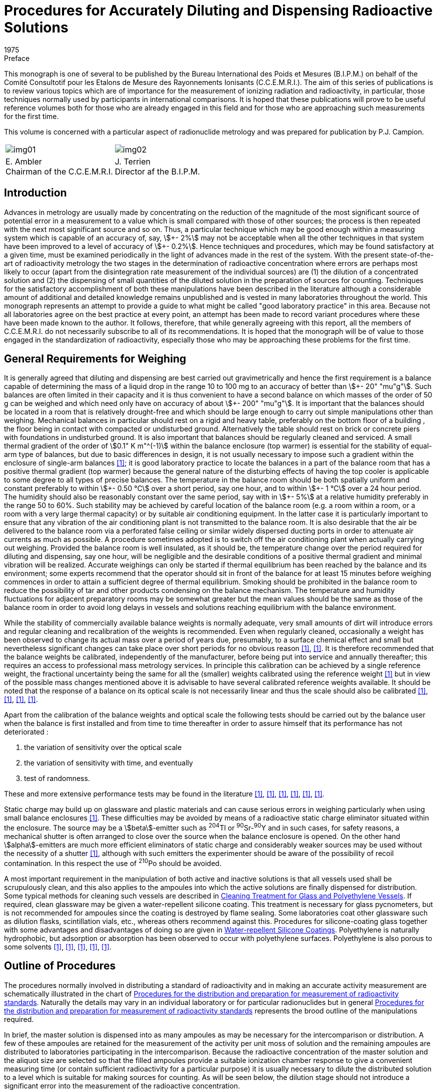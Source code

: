 = Procedures for Accurately Diluting and Dispensing Radioactive Solutions
:edition: 1
:copyright-year: 1975
:revdate: 1975
:language: en
:docnumber: BIPM-1
:title-en: Procedures for Accurately Diluting and Dispensing Radioactive Solutions
:title-fr:
:doctype: monographie
:fullname:
:committee-en: Consultative Committee for Ionizing Radiation
:committee-fr: Comité Consultatif des Rayonnements Ionisants
:committee-acronym: CCRI
:docstage: in-force
:docsubstage: 60
:imagesdir: images
:mn-document-class: bipm
:mn-output-extensions: xml,html,pdf,rxl
:local-cache-only:
:data-uri-image:

.Preface

This monograph is one of several to be published by the Bureau International
des Poids et Mesures (B.I.P.M.) on behalf of the Comité Consultotif pour
les Etalons de Mesure des Rayonnements Ionisants (C.C.E.M.R.I.). The
aim of this series of publications is to review various topics which are of
importance for the measurement of ionizing radiation and radioactivity,
in particular, those techniques normally used by participants in international
comparisons. It is hoped that these publications will prove to be useful
reference volumes both for those who are already engaged in this field and
for those who are approaching such measurements for the first time.

This volume is concerned with a particular aspect of radionuclide metrology
and was prepared for publication by P.J. Campion.

[%unnumbered]
|===
a| [%unnumbered]
image::img01.png[] a| [%unnumbered]
image::img02.png[]
<a| E.&nbsp;Ambler +
Chairman of the C.C.E.M.R.I.  <a| J.&nbsp;Terrien +
Director af the B.I.P.M.
|===

== Introduction

Advances in metrology are usually made by concentrating on the reduction
of the magnitude of the most significant source of potential error in a
measurement to a value which is small compared with those of other sources;
the process is then repeated with the next most significant source and so on.
Thus, a particular technique which may be good enough within a measuring
system which is capable of an accuracy of, say, stem:[\+- 2%] may not be acceptable
when all the other techniques in that system have been improved to a level
of accuracy of stem:[+- 0.2%]. Hence techniques and procedures, which may be
found satisfactory at a given time, must be examined periodically in the
light of advances made in the rest of the system. With the present state-of-the-art of radioactivity metrology the two stages in the determination
of radioactive concentration where errors are perhaps most likely to occur
(apart from the disintegration rate measurement of the individual sources)
are (1) the dilution of a concentrated solution and (2) the dispensing of
small quantities of the diluted solution in the preparation of sources for
counting. Techniques for the satisfactory accomplishment of both these
manipulations have been described in the literature although a considerable
amount of additional and detailed knowledge remains unpublished and is
vested in many laboratories throughout the world. This monograph represents
an attempt to provide a guide to what might be called "good laboratory
practice" in this area. Because not all laboratories agree on the best practice
at every point, an attempt has been made to record variant procedures where
these have been made known to the author. It follows, therefore, that while
generally agreeing with this report, all the members of C.C.E.M.R.I. do not
necessarily subscribe to all of its recommendations. It is hoped that the
monograph will be of value to those engaged in the standardization of
radioactivity, especially those who may be approaching these problems for
the first time.

== General Requirements for Weighing

It is generally agreed that diluting and dispensing are best carried out
gravimetrically and hence the first requirement is a balance capable of
determining the mass of a liquid drop in the range 10 to 100 mg to an
accuracy of better than stem:[\+- 20" "mu"g"]. Such balances are often limited in their
capacity and it is thus convenient to have a second balance on which masses
of the order of 50 g can be weighed and which need only have on accuracy
of about stem:[+- 200" "mu"g"]. It is important that the balances should be located in
a room that is relatively drought-free and which should be large enough
to carry out simple manipulations other than weighing. Mechanical
balances in particular should rest on a rigid and heavy table, preferably
on the bottom floor of a building , the floor being in contact with
compacted or undisturbed ground. Alternatively the table should rest on
brick or concrete piers with foundations in undisturbed ground. It is also
important that balances should be regularly cleaned and serviced. A small
thermal gradient of the order of stem:[0.1" K m"^(-1)] within the balance enclosure
(top warmer) is essential for the stability of equal-arm type of balances,
but due to basic differences in design, it is not usually necessary to impose
such a gradient within the enclosure of single-arm balances <<macurdy>>; it is good
laboratory practice to locate the balances in a part of the balance room
that has a positive thermal gradient (top warmer) because the general nature
of the disturbing effects of having the top cooler is applicable to some
degree to all types of precise balances. The temperature in the balance
room should be both spatially uniform and constant preferably to within stem:[\+- 0.50 °C]
over a short period, say one hour, and to within stem:[+- 1 °C] over a 24 hour period.
The humidity should also be reasonably constant over the same
period, say with in stem:[+- 5%] at a relative humidity preferably in the range 50
to 60%. Such stability may be achieved by careful location of the balance
room (e.g. a room within a room, or a room with a very large thermal
capacity) or by suitable air conditioning equipment. In the latter case it is
particularly important to ensure that any vibration of the air conditioning
plant is not transmitted to the balance room. It is also desirable that the air
be delivered to the balance room via a perforated false ceiling or similar
widely dispersed ducting ports in order to attenuate air currents as much as
possible. A procedure sometimes adopted is to switch off the air conditioning
plant when actually carrying out weighing. Provided the balance room is
well insulated, as it should be, the temperature change over the period
required for diluting and dispensing, say one hour, will be negligible and
the desirable conditions of a positive thermal gradient and minimal vibration
will be realized. Accurate weighings can only be started if thermal equilibrium
has been reached by the balance and its environment; some experts recommend
that the operator should sit in front of the balance for at least 15 minutes
before weighing commences in order to attain a sufficient degree of thermal
equilibrium. Smoking should be prohibited in the balance room to reduce
the possibility of tar and other products condensing on the balance mechanism.
The temperature and humidity fluctuations for adjacent preparatory rooms
may be somewhat greater but the mean values should be the same as those
of the balance room in order to avoid long delays in vessels and solutions
reaching equilibrium with the balance environment.

While the stability of commercially available balance weights is normally
adequate, very small amounts of dirt will introduce errors and regular
cleaning and recalibration of the weights is recommended. Even when
regularly cleaned, occasionally a weight has been observed to change
its actual mass over a period of years due, presumably, to a surface chemical
effect and small but nevertheless significant changes can take place over
short periods for no obvious reason <<eijk1972>>, <<moret>>. It is therefore recommended that
the balance weights be calibrated, independently of the manufacturer,
before being put into service and annually thereafter; this requires an
access to professional mass metrology services. In principle this calibration
can be achieved by a single reference weight, the fractional uncertainty
being the same for all the (smaller) weights calibrated using the reference
weight <<merritt1973>> but in view of the possible mass changes mentioned above it is
advisable to have several calibrated reference weights available. It should
be noted that the response of a balance on its optical scale is not necessarily
linear and thus the scale should also be calibrated <<moret>>, <<merritt1973>>, <<brulmans>>, <<gallic1973>>.

Apart from the calibration of the balance weights and optical scale the
following tests should be carried out by the balance user when the balance
is first installed and from time to time thereafter in order to assure himself
that its performance has not deteriorated :

. the variation of sensitivity over the optical scale
. the variation of sensitivity with time, and eventually
. test of randomness.

These and more extensive performance tests may be found in the literature
<<lashof>>, <<bell>>, <<humphries>>, <<norman>>, <<astm>>, <<gallic1971>>.

Static charge may build up on glassware and plastic materials and can cause
serious errors in weighing particularly when using small balance enclosures
<<colas1973>>. These difficulties may be avoided by means of a radioactive static
charge eliminator situated within the enclosure. The source may be a
stem:[beta]-emitter such as ^204^Tl or ^90^Sr-^90^Y and in such cases, for safety reasons,
a mechanical shutter is often arranged to close over the source when the
balance enclosure is opened. On the other hand stem:[alpha]-emitters are much more
efficient eliminators of static charge and considerably weaker sources may
be used without the necessity of a shutter <<colas1973>>, although with such emitters
the experimenter should be aware of the possibility of recoil contamination.
In this respect the use of ^210^Po should be avoided.

A most important requirement in the manipulation of both active and inactive
solutions is that all vessels used shall be scrupulously clean, and this also
applies to the ampoules into which the active solutions are finally dispensed
for distribution. Some typical methods for cleaning such vessels are
described in <<appendix1>>. If required, clean glassware may be given
a water-repellent silicone coating. This treatment is necessary for glass
pycnometers, but is not recommended for ampoules since the coating is
destroyed by flame sealing. Some laboratories coat other glassware such as
dilution flasks, scintillation vials, etc., whereas others recommend against
this. Procedures for silicone-coating glass together with some advantages and
disadvantages of doing so are given in <<appendix2>>. Polyethylene is naturally
hydrophobic, but adsorption or absorption has been observed to occur with
polyethylene surfaces. Polyethylene is also porous to some solvents <<hamilton>>, <<keith>>, <<merritt1967>>, <<rytz>>, <<bowes>>.

== Outline of Procedures

The procedures normally involved in distributing a standard of radioactivity
and in making an accurate activity measurement are schematically
illustrated in the chart of <<fig1>>. Naturally the details may vary in an
individual laboratory or for particular radionuclides but in general
<<fig1>> represents the brood outline of the manipulations required.

In brief, the master solution is dispensed into as many ampoules as may be
necessary for the intercomparison or distribution. A few of these ampoules
are retained for the measurement of the activity per unit moss of solution
and the remaining ampoules are distributed to laboratories participating in
the intercomparison. Because the radioactive concentration of the master
solution and the aliquot size are selected so that the filled ampoules
provide a suitable ionization chamber response to give a convenient
measuring time (or contain sufficient radioactivity for a particular purpose)
it is usually necessary to dilute the distributed solution to a level which is
suitable for making sources for counting. As will be seen below, the dilution
stage should not introduce a significant error into the measurement of the
radioactive concentration.

Having diluted the solution to a suitable level the next step is to prepare
the counting sources. These will usually be dispensed either on to thin
metal-coated VYNS footnote:[VYNS is a copolymer of vinyl chloride and vinyl acetate. Details af the production and metallising af such films may be found in the literature <<pate>>, <<lowenthal1964>>, <<colas1971>>.] or other films for gas proportional counting or into
suitable vials for liquid scintillation counting. The solution is dispensed
from a vessel (a pycnometer) and the mass deposited may be determined in
two ways. In the first method the mass of the solution deposited is obtained
by weighing the pycnometer before and after dispensing the drop of solution
and this is usually referred to as the pycnometer method. The second method
involves the weighing of the source mount (or scintillation vial) before and
after dispensing the drop of solution. To correct for the evaporation of the
solution from an open source mount the mass of source mount plus solution is
observed as a function of time and an extrapolation made to obtain the
combined mass at the instant the drop was dispensed. This is called the
extrapolation method. Only by careful attention to detail can these two
methods be made to agree; in general the pycnometer method is to be
preferred and is recommended in this monograph. This is not to say that
the extrapolation method cannot be used successfully but only that there is
an inherent systematic error in the technique due to a non constant rate of
evaporation near time zero <<colas1973>>, <<campion1964>>, <<eijk1967>>. In order to minimise the
uncertainty due to this effect the use of on electrobalance is essential.

[[fig1]]
.Procedures for the distribution and preparation for measurement of radioactivity standards
image::img03.png[]

== Details of Procedures: Issuing Laboratory

*The master solution*

While a detailed discussion of the physical and chemical composition of
master solutions is beyond the scope of this monograph it is relevant
to mention some of the more important factors which should be considered
when specifying such solutions. The purpose for which a standard of
radioactivity is required is one such factor which may influence the choice
of chemical composition, approximate radioactive concentration, and
perhaps, container. This monograph is mainly concerned with the use of
solutions in international comparisons where considerations of accuracy are
paramount, but for distributions from standardizing laboratories other factors
such as the specific application of the standard and even the cost may,
in part, determine the choice of characteristics.

In general, the objective is to achieve a stable solution having negligible
adsorption on container walls but at the same time having a low dissolved
solids content in order that thin sources with as small a self-absorption as
practicable may be prepared for stem:[4pi] counting. A related consideration is
that both acid and alkaline solutions tend to leach out glass so increasing
the concentration of dissolved solids <<preiss>>, <<gallic1967>>, <<korenman>>. This increase depends on the
strength of acid or base in the solution, the type of glass forming the container
and the length of time of contact; values of the order· of stem:[100" "mu"g/g"] of solids
have been reported after several months of storage in Pyrex glass <<lowenthal1973>>.
Quartz is relatively insoluble and has been used far the storage of standard
solutions <<hamilton>>, <<gallic1967>> and although polyethylene vessels are also good in this
respect <<korenman>> they are slightly porous. Thus, if it is necessary to achieve
the absolute minimum of dissolved solids, both reagents and water should
be freshly distilled using quartz utensils footnote:[Typically, once-distilled water contains solids to the extent of about stem:[1" "mu"g/g"] while triple distillation in quartz stills will reduce this by about an order of magnitude. Triply-distilled and deionized water contains solids to the extent of about stem:[0.01" "mu"g/g"] <<korenman>>; however deionized water is rarely free from organic matter. A recent review of the production of ultrapure water has been given in reference <<smith>>.]. However, the widespread use of
the coincidence technique and its extension to the tracer method for pure
stem:[beta]-emitters reduce the need for such extreme measures and analytical grade
reagents and water distilled in borosilicate stills are usually adequate.

Adsorption is another phenomenon that must be considered and the carrier
concentration and the pH of the master solution should be chosen to minimise
this; as a general guide a concentration of about stem:[100" "mu"g"] of carrier per
gram of on acid (usually HCl or HN0~3~) solution of 0.1 mol in stem:[1" dm"^3] of
water is acceptable but concentrations both above and below these guide
line values may be required for particular radionuclides. Some radionuclide
solutions are particularly susceptible to bacterial growth which can absorb
activity from the solution. In such cases the solutions should contain
a bacteriostat such as 0.1% formalin or be heat sterilized after having been
sealed in the ampoules. The latter is in any case considered to be a desirable
practice if the ampoules are to be stored for a considerable length of time.
A useful guide to the chemistry of various radionuclides in dilute solutions
has been published <<usaec>>.

It should be noted that radiolysis can produce an increase in pressure in
closed vessels containing radioactive solutions. For radioactive concentrations
of the order of stem:[100" "mu"Ci"] per gram of solution the effect is usually negligible
and sealed glass ampoules can be safely used for the long term storage of
solutions. For large radioactive concentrations there is the danger of mechanical
rupture (for example, a gram of solution containing an activity of 10 mCi
of an stem:[alpha]-emitting nuclide will produce in six weeks about stem:[1" cm"^3] of gas at NTP
due to radiolytic decomposition but even more important from the point of
view of radionuclide metrology is the question of the chemical stability of
such solutions.

The remarks made in the Introduction with regard to acceptable uncertainty
limits apply with equal emphasis to the radionuclide purity of the activity;
this should be checked using a method whose sensitivity is compatible with
the overall uncertainty limits and, if necessary, chemical separations
performed before preparing the master solution.

*Dispensing the master solution*

A number of glass or, if necessary, quartz ampoules which can subsequently
be flame sealed must be selected and prepared. Although the quantity of
master solution dispensed into each ampoule is determined gravimetrically
it is usually checked by means of measurements in a re-entrant , or well-type,
ionization chamber; in some metrological laboratories use is made of Nal(Tl)
or Ge(Li) detectors for the comparison of activities. In order that the stem:[gamma]-ray
absorption properties of ampoules should be the same, the dimensional
tolerances of the ampoules should be such that any differences in absorption
are negligible. A convenient method for ascertaining this is described in
<<appendix5>>. After selection, the ampoules should be cleaned (see <<appendix1>>)
and left in the balance room for several hours in order to attain thermal and
hydrometric equilibrium. It is convenient to identify each ampoule at
this stage; this may be done by a temporary wax pencil marking, labelling,
engraving the glass, or by labelling clean containers each holding an ampoule.
In order to fill the ampoules a large capacity dispensing vessel having
a long bent spout suitable for entering the necks of the ampoules or
a pipette with a long tip can be used. Alternatively, an automatic burette
can provide a convenient method for filling ampoules. The pipette or
burette should be carefully cleaned as described in <<appendix1>>. Both the
master solution, in a stoppered bottle, and the dispensing vessel should be
in thermal equilibrium with the balance room environment.

One particular design of pipette and associated equipment suitable for
dispensing solutions is shown in <<fig2>>; it has a capacity of some stem:[35" cm"^3].
The whole instrument consists of a reservoir tank connected to a manifold
which, by means of stopcocks, con be connected to (a) the atmosphere
(b) a vacuum pump or (&#x200c;c) a constant pressure supply of filtered nitrogen gas.
The stopcocks can be operated manually or electro-mechanically. In the
latter case it is a simple matter to arrange for stopcock (&#x200c;c) to be opened
for a fixed time thus delivering a predetermined volume of solution ; The
pipette stem is immersed in the master solution and the manifold connected
to the vacuum pump; the stopcock is closed when the pipette is about two
thirds full and a little solution expelled to waste by momentarily opening
the stopcock (&#x200c;c). The stem is wiped dry with a tissue and the first ampoule
is brought up to the stem and filled by opening the stopcock (&#x200c;c) for the
appropriate time. An automatic burette, of which there are several models
available commercially, may also be used provided that the tip is suitable
for insertion into an ampoule. In order to keep the liquid surface well away
from the hot flame when sealing,the ampoules should not be filled to capacity.
For example stem:[1" cm"^3] of solution in stem:[2" cm"^3] ampoule, 3 to stem:[4" cm"^3] solution in
stem:[5" cm"^3] ampoule and corresponding volumes in ampoules of other capacities
are considered appropriate quantities.

The ampoules are first weighed empty, reweighed after filling and then
immediately flame sealed (see <<fig3>>). It is a useful precaution to test
for pinhole leaks at this stage by immersing in hot water (at about 60 °C)
for 30 seconds; small bubbles of air will appear if there is a leak.

As a uniformity check on the weighing procedure the sealed ampoules should
be measured in a re-entrant ionization chamber. The quotient (ionization
chamber current)/ (mass of solution) should be the same for all ampoules
to within the precision of the measurement. Any ampoule which shows a
significant difference from the mean of this quotient should be rejected.
However for those radionuclides which are not amenable to such an
ionization chamber check it is advisable to duplicate all weighings on
a second balance; this may be done before sealing the ampoules and preferably
by a second operator in which case the second weighing can be completed
within a few minutes of the first. If however there is an appreciable time
interval the ampoules may be temporarily sea led with a suitable plastic film
or rubber cap. Alternatively, a second weighing is possible *after* the ampoule
has been sealed; in this case the remainder of the glass stem must be
included in the weighing. Tests of this method have shown that, when
borosilicate glass ampoules of stem:[2" cm"^3] nominal capacity and containing 1 g
of woter are sealed with the equipment shown in <<fig3>>, there is an
apparent average mass loss of about 0.25 mg but that, when the ampoules
are reopened, the average mass loss is reduced to less than 0.05 mg.
Subsidiary experiments have shown that this phenomenon is mainly due to
the expansion and partial loss of air within the ampoule on heating, most
of this loss being made good on reopening. Thus, it is evident that the
change in radioactive concentration due to the ampoule sealing process is
negligible for all practical purposes.

[[fig2]]
.Sketch of dispensing equipment as used at the National Physical Laboratory (U.K.)
image::img04.png[]

[[fig3]]
.Flame-sealing apparatus (National Physical Laboratory, U.K.)
image::img05.png[]

As indicated above, the comparison of activities within the ampoules may
also be carried out by means of Nal(Tl) or Ge(Li} detectors. Having sealed
and checked the ampoules they should then be labelled. The information on
the label should include at least the rodionuclide, the opproxi mote activity
(with date) and a reference number. More details can be given if space permits,
but in any case a separate statement (which should not be confused with the
statement of the final result) should accompany each ampoule dispatched
and give not only the above information but also the mass and chemical
composition of the solution.

The evaporation rate from an unsealed glass ampoule has been quoted as
about 0.5 mg/h <<eijk1972>> to 2 mg/h <<bowes>> but, even allowing 12 minutes for
weighing, these rates represent possible fractional losses of only 0.01 to
0.04% for 1 g aliquots and correspondingly smaller fractional losses for larger
aliquots. Hence the change in radioactive concentration due both to evaporation
from unsealed ampoules whilst weighing and to the sealing process itself,
should be negligible.

Two or three ampoules for measurement should be selected at random from the
batch, the remainder being available for distribution.

== Details of Procedures: Receiving Laboratory

On receipt by a laboratory the outside of the ampoules should be checked
for activity by means of a wipe test. The contents should then be thoroughly
shaken to overcome any distillation phenomena that may have occurred in
transit and the solution induced to drain completely from the ampoule tip.
Simple tapping of the ampoule is usually sufficient to obtain this provided
a rounded flame-sealed end, rather than a pointed tip has been achieved;
centrifuging would certainly ensure proper drainage. The ampoules should
then be left in the balance room in order to achieve thermal equilibrium
with their environment.

In order to provide an independent check on tile dilution factor as obtained
by the gravimetric procedure described below, it is recommended that
ionization chamber measurements be made on aliquots of both the undiluted
and diluted solutions of those radionuclides which emit suitable photon
radiation. If the dynamic range of the ionization chamber is adequate and
the ampoules in which the solution is received are the same as those
customarily used by the laboratory for ionization chamber work, then it is
possible to make measurements on the ampoules before opening them.
However, the second condition is rather unlikely to be fulfilled, in which
case it is necessary to transfer some of the solution to "standard" ampoules.
These standard ampoules should, if necessary, be topped up to a constant
height in the normal way by the addition of inactive solution (see <<appendix5>>).
However, if the quantity of active solution is limited, no additional solution
should be added so that the ampoules may be reopened after the ionization
chamber measurements and the contents used in the preparation of the diluted
solutions.

*Dilution*

The dilution procedure requires a stoppered glass dilution flask, a transfer
pycnometer which may be glass or polyethylene, a suitable glass funnel and
a further vessel containing the diluent. The dilution flask may be any suitable
vessel and a variety of shapes have been used, but an Erlenmeyer or
volumetric flask of about 10 to stem:[20" cm"^3] capacity can be recommended;
volumetric flasks are available with plastic screw caps and teflon gaskets
and provide a useful alternative to glass stoppers which may be lightly
greased or used "dry". The advantage of lightly greasing is, of course, that
the solution may be stored for a long period of time with the assurance that
no loss due to evaporation can take place and that it allows the flask to be
repeatedly inverted for mixing purposes; plastic screw caps are also advantageous
in this respect. On the other hand the evaporation rate from a dry stoppered
flask is sufficiently small that it may be used for the dilution process when
sources are to be dispensed immediately. The necessity for inverting the
flask to achieve complete mixing has been questioned <<rytz>>, <<bowes>>. The arguments
for not inverting the flask are, firstly, to avoid liquid, which is not yet
mixed, being trapped in the stopper or cap crevices and, secondly, where
the solution is to be assayed by liquid scintillation counting, to avoid any
possible contamination of the scintillator by grease which, according to
some authorities <<grinberg>>, may cause quenching. However, the proponents for
inverting suggest it as a safeguard for complete mixing <<merritt1973>>. The important
point is to be aware of the possible pitfalls in whichever technique is
adopted. Further it is equally important that all the glassware should be
clean (see <<appendix1>>) and in thermal equilibrium with the balance room
environment. The pycnometer may readily be made from commercially
available virgin polyethylene bottles footnote:[Supplied by Canus Equipment Ltd., 340 Gladstone Avenue, Ottawa, Canada]. A technique for making such
pycnometers is described in <<appendix3>>. Glass pycnometers may also be
used <<campion1964>>; however, it is necessary to grind and flame the pycnometer
tips in order to produce a smooth rounded surface and then add a water-repellent
coating (<<appendix2>>); they also require a detachable (via a dry
cone and joint) rubber bulb or syringe to expel the solution. The polyethylene
pycnometer is possibly to be preferred for diluting and dispensing sources.
In general the diluent should be mode up to maintain the same inactive
chemical composition and concentration as the master solution; however,
if the experimenter has evidence that a lower carrier concentration is
acceptable from the point of view of adsorption then the chemical composition
of the diluent may be chosen so that this lower concentration is achieved
in the diluted solution. The diluent can be conveniently stored in a graduated
flask with a dry stopper and subsequently transferred to the dilution flask
by means of the glass funnel. Both vessels and diluent should be in thermal
equilibrium with their environment.

The dilution flask is first weighed. If a dry stopper is to be used then the
stopper may, if desired, be weighed with the flask (but note that, when
making two or more dilutions, a flask and its stopper should be clearly
identified) although if a greased stopper is to be used the flask only should
be weighed <<merritt1973>>. Opening of the ampoule containing the solution to be
diluted can be accomplished by drawing a file mark near the top of the neck.
The tip is then cracked by momentarily contacting the file mark with either
a small bead of molten glass or a red hot wire. Immediately after the glass tip
has been removed, the liquid should be withdrawn into the pycnometer. There
is usually no need to withdraw all of the solution and it is much more
important to remove an adequate sample (a gram or more) quickly in one
operation without expelling air into the solution from the pycnometer.
Because the operator's hand may disturb the thermal equilibrium of the
pycnometer and contents it is essential to handle pycnometers only with long
tweezers or other remote handling equipment (<<fig4>>). The time required
for transfer should not toke more than a few minutes at the most. After
withdrawing the solution the outside of the pycnometer stem is wiped with
a tissue and, if small droplets are found to adhere to the interior, a few
drops are expelled to waste. The pressure on the ampoule (in the case of
a polyethylene pycnometer) or on the detachable syringe (in the case of
a glass pycnometer) is then released slowly so as to leave the stem free of
liquid droplets. The pycnometer should then be weighed, care being taken
to ensure that the pycnometer and contents are still in thermal equilibrium
with the balance enclosure.

The pycnometer is then removed from the balance and preferably not less
than several hundred milligrams of the solution are dispensed into the dilution
flask in such a way that droplets are not allowed to adhere to the glass
walls near the neck of the flask. The pycnometer is then reweighed. Some
laboratories also reweigh the (stoppered) flask ot this point. The difference
in weight will be slightly less than that indicated by the pycnometer
weighings {which should be used in calculating the dilution factor} owing to
evaporation losses but it serves as a check on gross weighing mistakes.
Next, the diluent should be added to the dilution flask via the funnel or
other suitable means of transfer such as a pipette, care being again taken
to prevent splashing. The dilution flask is then reweighed together with,
if appropriate, its stopper footnote:[At the expense of making the check on the pycnometer weighings rather less sensitive, the order in which the components are added to the dilution flask may be reversed but opinion is divided on this. Adding the diluent first is done in order to occupy any adsorption sites with inactive rather than active material, while adding the active solution to the diluent is felt by some to cause more splashing. In one procedure part of the diluent is put into the flask first and the remainder after delivery of the active solution.]. Immediately after weighing, the contents of
the dilution flask should be mixed. Care should be taken to ensure that
any drops which may have adhered to the walls of the flask should not
escape being mixed with the main volume. As indicated above, opinion
is divided on whether or not the dilution flask should be inverted in order
to mix the master solution and the diluent. The evidence to date suggests
that complete mixing can be achieved by gently swirling the solution in
the dilution flask <<rytz>> and in order to carry out this swirling effectively
the flask should not be filled to more than half its nominal capacity.

[[fig4]]
.Tweezers for handling pycnometers (from reference <<merritt1967>>)
image::img06.png[]

If A is the mass of the dilution flask empty, D the mass of flask plus total
solution, and B and C the pycnometer plus solution masses before and after
expelling the master solution into the flask, then the dilution factor is
(D-A)/(B-C). At least one further dilution should be made from the same
ampoule and the dilution factor varied by an appreciable amount, say a
factor of two. In general, dilution factors should not exceed 50 in any one
dilution and preferably should not be more than 30. If a larger factor is
necessary it may be achieved in two or more stages. Larger factors may also
be achieved provided that a balance of suitable capacity is available to
accommodate a larger dilution flask; however, it should be remembered that
the greater the dilution the more difficult it becomes to achieve complete
mixing.

The dilution procedure itself is now complete. The remainder of the solution
in the pycnometer can be stored either by delivering it to a glass ampoule
which is then flame sealed or, if contained in a polyethylene pycnometer,
by simply sealing the capillary in a microflame. It should be realized,
however, that there is an evaporation loss through the polyethylene walls
which may be of the order of 0.1 mg per day. Although this can be reduced
by storing the ampoule in a closed container in which there is an open vessel
containing an inactive solution of the same chemical composition as that
within the ampoule <<bowes>>,it is recommended that, for storage over an
appreciable period of time, a flame-sealed glass ampoule or greased stoppered
flask be used.

*Source preparation*

The next stage is the preparation of sources suitable for counting and,
if a sensitive ionization chamber is available, also of sealed ampoules in order
to check the dilution factor by ionization current ratios. A series of suitable
source mounts is required for stem:[4pi] proportional counting or vials for liquid
scintillation counting, together with a few ampoules. It is, of course,
imperative that a different pycnometer be used for the transfer of the diluted
solution from that used for the strong solution, and indeed pycnometers
should be discarded after use. Again all glassware should be clean and in
thermal equilibrium with the balance room environment.

Some solution is carefully drawn into the pycnometer without bubbling and
the outside of the pycnometer stem wiped with a tissue. In one weighing
technique the pycnometer is weighed using the set of balance weights and
then a drop or two of the solution is dispensed on to the source mount,
the pycnometer being immediately weighed again: this weighing is also the
initial weighing for the second source. Thus a series of some 7 to 10 sources
can be prepared and, after counting, the mean value for the activity per
unit mass of the solution is calculated. In this way the uncertainties associated
with the individual weights used for all but the first and lost weighings of the
series are cancelled, i.e. they do not contribute any uncertainty to the mean
value for the radioactive concentration. An alternative technique is
substitution weighing and involves the use of the optical scale and a reference
weight approximately equal to the mass of the liquid drop dispensed. The
pycnometer is first counterpoised on the balance and the reading of the
optical scale noted, the internal balance weigh ts being used as tares only.
A drop is then expelled on to a source mount and the pycnometer together
with the reference weight are placed on the balance pan. The new optical
scale reading which, with care, will be close to the first, is recorded.
The mass of the expelled drop is thus the algebraic difference between these
two readings plus the mass of the reference weight <<gallic1973>>. The heavy reliance
that this method puts on a single calibrated reference weight can be avoided
by using a series of such weights <<williams>>. With care both techniques can give
adequate precision and accuracy; however it is not the intention of this
monograph to discuss the relative merits of these two methods at this point
in time particularly since the recent commercial development of electrobalances
will to some extent influence such an evaluation.

In using polyethylene pycnometers particularly, it sometimes happens that,
due to capillary forces, some of the solution remains in the stem after dispensing
a source. Thus the air inside the pycnometer cannot come into contact
with the ambient air and is at a slightly lower pressure. Hence, on reweighing
the pycnometer, the volume of the dispensed drop is not replaced by ambient
air as is required for the normal buoyancy correction (see <<appendix4>>).
This effect can be avoided by first holding the pycnometer with the stem
in an upwards direction and gently squeezing. With the pressure still applied
the pycnometer is turned downwards and a drop dispensed on to the mount
by additional squeezing. After releasing, the pressure inside the pycnometer
will reduce and allow the withdrawal of all the solution from the capillary.
For solid sources prepared for stem:[4pi] proportional counting, source masses in
the range 20 to 50 mg have been found to be acceptable and the dilution
fac tor should be so arranged that sources in this mass range give a suitable
counting rate. If seeding or spreading agents are to be used to improve the
uniformity of sources for stem:[4pi] proportional counting these may be dispensed
on to the source mount before the deposition of the active solution since
any splashing resulting from the first operation is then immaterial. Different
radionuclides may, of course, require different source preparation techniques:
a survey of source preparation procedures, which includes on extensive list
of references to recent work in this area, may be found in reference <<eijk1973>>.

For liquid scintillation counting the scintillator and radioactive solutions
may be dispensed into the counting vials separately. In many cases this is
the preferred method since the alternative, that of pre-mixing the
sinctillator and radioactive solutions, involves weighing solutions having
high vapour pressures, although an elegant method to overcome the problem
of rapid evaporation has been described <<garfinkel>>. The pre-mixing method does
however have the advantage of weighing a considerably larger mass of
radioactive solution with the consequent reduction in the fractional
uncertainty associated with this step but, because a known aliquot must
be extracted from the bulk solution for each counting vial, it is essential
that the components be thoroughly mixed by, for example, mechanical
shaking <<vaninbroukx>>. While mixing is also desirable in the first method it is
equally important that drops of the solution do not become lodged in the
crevices of the vial cap or stopper and hence for this method gentle swirling
is recommended; alternatively, the contents may be mixed by means of
a (clean) glass stirring rod. Most laboratories which use liquid scintillation
counting for the establishment of radioactivity standards use to luene
(or xylene) for the main solvent with about 10 to 20% ethanol as an intermediate
solvent together with PPO and POPOP as primary and secondary solutes
respectively. In preparing and mixing these solutions with the radioactive
solution it is convenient to add the ethanol to the mixing flask or counting
vial first, then add a known quantity of the radioactive solution from a
pycnometer and then, finally, add the scintillator solution itself. It is
necessary to establish the maximum quantity of aqueous solution that can
be incorporated into the scintillator solution and yet still maintain complete
miscibility. Further, the conditions required to prevent adsorption from
the final mixture on to the vial walls should also be established. For toluene
based scintillators it is found that a relatively high acid concentration is
required and some workers add a drop of concentrated acid to the ethanol
before the addition of the radioactive aliquot and the scintillator solution.
Dioxane based scintillators can accommodate considerably weaker solutions
without adsorption but suffer from the fact that dioxane exhibits chemi-luminescence on contact with water. Because of the possible sensitivity
of both vials and solutions to phosphore scence induced by light <<vaninbroukx>>, <<scales>>
the entire source preparation should be carried out in subdued red light or,
alternatively, the filled vials should be stored for several days in the dark
prior to counting.

For radionuclides emitting suitable photon radiation, some ampoules should
be filled with the diluted solution, sealed and measured in an ionization
chamber. Two or three such ampoules can be prepared either immediately
before or immediately after (or preferably both) the preparation of the
counting sources. These measurements together with similar measurements on
ampoules prepared from the undiluted master solution enable an independent
check on the dilution factor to be obtained. Subsequently, these ampoules
can be used, if necessary, for impurity checks by, for example, half life
measurements and stem:[gamma]-ray spectroscopy. It is recommended that at least two
ampoules of the master solution should be opened and at least two dilutions
made from each, with the dilution factors differing by on appreciable amount.

*Efficiency tracer measurements*

The efficiency tracer technique for the measurement of pure stem:[beta]-emitters
requires a known amount of tracer activity to be added to the unknown
pure stem:[beta]-activity. It is a simple matter to prepare and calibrate a solution
of the stem:[beta-gamma] tracer activity using the diluting and dispensing procedures
described above. The mixing of the two solutions is best carried out ot
the diluted level (i.e. at about a concentration level of stem:[10" "mu"Ci/g"]). That
is to say, both unknown and tracer activities are separately diluted and
then combined together by dispensing quantities of the order of 1 gram
of each into a suitable flask and mixing. Counting sources may then be
prepared; if, in stem:[4pi] proportional counting, seeding or spreading agents are
to be used there may be, as mentioned above, some advantage in depositing
these and any inactive carrier before dispensing the active solution.

== Uncertainties

The random and systematic errors associated with the manipulations described
above have been discussed by several authors. It has been reported <<merritt1967>>, <<bowes>>
that the random uncertainties for repeated measurements are of the order of
0.02% and that any systematic uncertainties should be considerably less than
this, provided that "good laboratory practice" is followed. An experimental
measurement of 233 sources prepared from 33 dilutions <<rytz>> gave standard
deviations ranging from 0.010 to 0.099%. Due to the widely differing
measurement conditions, the 33 values cannot be combined rigorously.
However, the arithmetic mean of 0.055% is perhaps representative of the
standard deviation to be expected. Of this value about 0.05% is accounted
for by counting statistics leaving about 0.02% due to the random uncertainty
associated with diluting and source preparation, - in rather good agreement
with the estimates found in references <<merritt1967>> and <<bowes>>. The former authors
derived by experiment the random uncertainty associated with the weighing
of a single drop, using their balance and dispensing technique, as about
stem:[12" "mu"g"] (standard deviation) which can be compared with an earlier estimate
of stem:[10" "mu"g"] for a different type of balance <<campion1964>>. Another report <<gallic1973>> estimates
an uncertainty of stem:[12" "mu"g"] for a single drop measurement; however this value
includes some systematic as well as random components. In this analysis of
the problem, the author emphasizes the need for careful calibration of the
balance weights and optical scale by means of reference weights calibrated
by a mass metrology laboratory.

A recent comparison of metal masses in the range 20 to 100 mg has suggested
that professional mass metrology laboratories agree to about stem:[\+- 1" "mu"g"], while
the agreement obtained in a number 0.( radionuclide laboratories using
Mettler M5 balances was about stem:[+-6" "mu"g"] when using either calibrated dial
weights and optical scales or calibrated reference weights <<moret>>. However
deviations of stem:[+- 10" "mu"g"] or more were observed using uncalibrated balances,
that is to say, balances which had no calibration other than the
manufacturer's specification. Since these uncertainties refer to the mass
determination of solid samples, as opposed to liquid samples, and were
obtained under ideal conditions they must be regarded as the ultimate
limit that may be achieved by current technique. In any practical situation
in radionuclide metrology the uncertainties may be considerably greater.
Effects which may contribute to the systematic uncertainty include the
following:

. Evaporation from open ampoules, pycnometers and dilution flasks.
In a typical situation in which the manipulative procedures were
assumed to take about four hours, this effect has been assessed to be
about 0.004% <<bowes>> and shown experimentally to be less than 0.03% <<goodier>>.
. Adherence of droplets on the tip of pycnometers. For carefully
prepared glass pycnometers this has been shown to be less than
stem:[1" "mu"g"], i.e. 0.005% on a 20 mg drop <<campion1964>>. Since polyethylene
is a hydrophobic material the adherence of droplets on pycnometers
made of this material is likely to be small although no experiments
establishing limits have been published.
. Buoyancy correction (see <<appendix4>>). The correction for commonly
used solutions and balance weights is about 0.1% and this value
would seldom vary by more than a few per cent.
. Uncertainties in the balance weights and, if fitted, the optical
scale of the balance. Typically, individual weights are quoted
by commercial suppliers as better than stem:[\+- 10" "mu"g"], or when taken
in groups, better than stem:[+- 20" "mu"g"] of their nominal value. However,
weights may be individually calibrated to higher accuracies and
in any case it is essential to check the manufacturer's specification.
There may also be some non linearity in the response of the optical
scale. A useful discussion of these points is given in the recent
report on mass comparisons mentioned above <<moret>> and also in a report
on the performance of various microbalances <<brulmans>>.
. Uniformity of mixing. Any error due to this has been shown to be
very small <<rytz>>.

Systematic uncertainties are thus seen to be small but it must be emphasized
that much larger uncertainties may occur if the relatively simple
precautions described in this monograph are not taken.

== Conclusion

The extensive experimental work aimed at quantifying the possible
uncertainty estimates described above has shown that, with reasonable
precautions, the diluting and dispensing procedures should not introduce
total systematic and random uncertainties of more than 0.1% in the final
result of a radioactive concentration measurement and with care accuracies
better than this may be achieved. It is possible, and indeed almost
mandatory, to check the efficacy of the procedures at any laboratory
by carrying out the following internal check. A solution of, for example,
^60^Co is prepared and the manipulations described in this monograph
carried out. In this case several ampoules (> 5) of the master solution
should be prepared, opened, diluted and sources dispensed, making two
dilutions from each ampoule. The sources should be counted with sufficient
statistical precision in a stem:[4pi beta-gamma] coincidence system. If the total spread
of the results from these ten or more dilutions is less than 0.2% the procedures
are of sufficient precision to be acceptable. Such an internal check should
be carried out by every laboratory before participating in an international
comparison.

[[appendix1]]
[appendix,obligation=informative]
== Cleaning Treatment for Glass and Polyethylene Vessels

While glass of one type or another is the most frequently used material for
vessels and containers in chemical work, it is not possible to obtain
a universally clean glass surface. What may be acceptable for one purpose
may not be for another. A discussion of this together with a description of
the various types of glasses, their surface properties under different conditions
and detailed cleaning treatments may be found in the literature <<adams>>.
However, the following three methods for cleaning new glass or polyethylene
vessels have been found satisfactory for most work in radioactivity metrology.

*Method I*:: The vessels are soaked for 24 hours in Q solution of sodium
dichromate in concentrated sulphuric acid ("chromic acid"). They are then
rinsed three times in distilled water and once in ethanol and finally dried
in an oven at 35 °C. Rinsing should be thorough since the presence of
sulphate ions can cause precipitation or colloidal effects in solutions
containing cations which form insoluble sulphates. Chromate ion is also
strongly sorbed on glass <<korenman>>. It may be removed with a complexing agent,
e.g. by rinsing with dilute oxalic acid followed by a distilled water rinse.

*Method II* (for glassware only):: The vessels or ampoules are filled with hot
carrier solution of the same concentration as used later for the radioactive
solution. They are then dipped for two to three hours in a boiling water-bath.
Thereafter they are emptied, rinsed with deionized water and dried in an
oven at about 50 °C.

*Method III*:: The vessels are immersed in a solution comprising approximately
60% (by volume) deionized water, 35% concentrated nitric acid, 3% concentrated
hydrofluoric acid and 2% liquid detergent (e.g. Teepol), for 5 to
10 minutes depending on the age of the solution footnote:[The solution should be stored in a polyethylene container.]. The vessels are then rinsed
with deionized water three times. In the case of narrow necked ampoules
it may be necessary to expel the water by blowing filtered nitrogen gas into
the ampoule through a thin tube inserted down the neck. The glassware is
then dried in an oven at about 100 °C for a time depending on the size and
shape of the article. For a glass pycnometer, for example, with a narrow
orifice the time required is about three hours but is considerably less for
dilution flasks. In the case of polyethylene pycnometers a lower oven
temperature for a somewhat longer time is required since polyethylene becomes
soft at 100 °C.

[[appendix2]]
[appendix,obligation=informative]
== Water-repellent Silicone Coatings

If it is considered necessary glassware con be made extremely water repellent
by the following techniques. Glassware must first be cleaned and dried
(at < 200 °C to avoid irreversible dehydroxylation of the surface). A number
of commercial preparations are available <<smith>>, <<adams>>, usually as solutions
of mixed chlorosilanes (chiefly dimethyldichlorosilane) in a suitable solvent
such as benzene or carbon tetrachloride. On contacting the glass surface
the chlorosilanes are hydrolysed by the reactive hydroxy groups and any
absorbed atmospheric water on the glass surface to form a water-repellent
polysiloxane film. The coating is applied by momentarily immersing the
glassware in the silicone solution and rinsing with benzene or carbon
tetrachloride to remove the HCl formed. The vessels are then left to drain.
It should be noted that same silicone fluids (e.g. methylhydrogensiloxane,
which forms 0 very durable surface, but, unlike dimethyldichlorosilone,
requires baking for 2 to 3 hours at 140 °C) contain Si-H bonds which can
act as a reducing agent.

Water-repellent silicone coatings are necessary for glass pycnometers for
which a hydrophobic surface is essential to prevent errors caused by the
adherence of small droplets to the pycnometer tip <<campion1964>>. In addition, silicone-treated
glassware readily retains its state of cleanliness because the adhesion
of many substances to glass is reduced. Further, solutions stored in silicone-treated
glass remain relatively uncontaminated as leaching from the glass
surface and dissolution of the glass it self are inhibited. However, the major
advantage of silanization is that it prevents loss of activity from the solution
to the vessel walls for most (but not all) radionuclides. Silicone coated
glassware may be useful if it is necessary to store high specific activity
(e.g. "carrier free") solutions, although many laboratories prefer polyethylene
containers for this application. For radioactivity solution standards, however,
the carrier concentration and chemical form of the solution are chosen
to ensure that activity losses to clean untreated glass surfaces are negligible.

Some disadvantages of silanization are that the film may be removed to some
extent by alkaline solutions and partially filled containers may suffer an
impairment of the film at the line of the air-liquid interface after standing
for some time. In addition, the procedure is time consuming and found to be
unnecessary by many laboratories.

Of the cleaning procedures described in <<appendix1>>, it should be noted
that only Method III employing hydrofluoric acid will remove silicone surface
films completely.

[[appendix3]]
[appendix,obligation=informative]
== Preparation of Polyethylene Pycnometers

*Equipment required*

. Small glass blowing torch or Bunsen burner - a hot flame is not
desirable as polyethylene is quite soft at 100 °C. Neither is
a wide flame desirable.
. Forceps or tweezers.

*Procedure*

The plastic ampoules as received from the manufacturer have a capacity
of stem:[5" cm"^3] and a wall thickness of about 0.75 mm. The neck of the ampoule
is drawn out in much the same way as glass tubing. The base of the
ampoule is held between the thumb and first two fingers and the opening
at the neck is supported with forceps. The ampoule is held approximately
horizontally over the flame and rotated slowly, heating the thick portion
of the neck. Gradually most of the top 2 cm of the ampoule becomes
transparent. Then the ampoule is removed from the flame and drawn out
slowly to the desired length. (If it is drawn out quickly it will be pulled
into two pieces). It is held taut until it regains its translucent appearance.

The capillary is allowed to harden and is then cut with the flame, sealing
the end at the same time. It is good practice to apply at this stage a simple
manual compression test for possible pinhole leaks. When required for use,
the capillary is cut to length with a sharp blade. Typically the capillary
dimensions might be 80 mm long, 0.5 mm internal diameter and 1.0 mm
external diameter.

[[appendix4]]
[appendix,obligation=informative]
== The Buoyancy Correction

It is well known that a correction for buoyancy is necessary whenever the
mass of an object whose density differs from that of the balance weights
is to be determined. The true mass, stem:["m"], is related to the apparent mass, stem:[mu],
by

[stem%unnumbered]
++++
"m" = mu [1 + rho_a (1/rho - 1/(rho_w)) ],
++++

where stem:[rho_a] is the air density, stem:[rho_w] is the density of the weights and stem:[rho] that
of the object weighed. In the case of the pycnometer technique the use of
this equation is well justified since the evaporation rate from a well
designed pycnometer is very small. Thus stem:[rho_a] is sensibly constant and equal
to the ambient air density. It follows that, although two apparent masses
of pycnometer plus solution are recorded ond the difference taken, the stem:[rho]
in the above equation refers only to the solution which for most purposes
can be assumed to be water. Thus the correction can be made with some
certainty. However this is not necessarily the case for the extrapolation
technique where the density of the air surrounding the source mount may
vary as the drop evaporates.

The calibration of a set of weights is often given in terms of mosses of
hypothetical weight pieces of density stem:[8.0" g/cm"^3] which would balance the
members of the set in air of density stem:[0.0012" g/cm"^3]. The calibrated set can
then be regarded as a set of masses each member of which has a density of
stem:[8.0" g/cm"^3]. An alternative convention, common in some countries, is the
stem:[8.4//0.0012] basis, i.e. masses of assumed density stem:[8.4" g/cm"^3] weighed
in air of density stem:[0.0012" g/cm"^3]. Since it is unlikely that the weights have
a density of exactly stem:[8.0" g/cm"^3] (or stem:[8.4" g/cm"^3] as the case may be) it follows
that a further correction is necessary when weighing in air of density other
than stem:[0.0012" g/cm"^3]. Thus the above equation becomes <<colas>>

[stem%unnumbered]
++++
"m" = mu [1 + rho_a (1/rho - 1/(rho_(w_t))) + (1/(rho_(w_t)) - 1/(rho_(w_a))) 0.0012" g/cm"^3],
++++

where stem:[rho_(w_a)] is the density of the weights assumed by the laboratory calibrating
the set of weights and stem:[rho_(w_t)] is the true density of the weights. The last term
in the square brackets is small, being about stem:[1.2 xx 10^(-5)]
for stem:[rho_(w_a) = 8.4" g/cm"^3] and stem:[rho_(w_t) = 7.76" g/cm"^3], as compared with the second term which is about
stem:[10^(-3)] for aqueous samples. For measurements in air of density stem:[rho_a = 0.0012" g/cm"^3] the equation becomes

[stem%unnumbered]
++++
"m" = mu [1 + (1/(rho_(w_t)) - 1/(rho_(w_a))) 0.0012" g/cm"^3].
++++

The density of air in stem:["mg/cm"^3] as a function of pressure, temperature and
humidity is given by

[stem%unnumbered]
++++
rho_a = (273.15" K")/"T" [(B - 0.3783" p")/(760" mm")] 1.2929" mg/cm"^3,
++++

where stem:[B] is the barometric pressure in mm Hg, stem:["T"] is the absolute temperature
in kelvin and stem:["p"] is the vapour pressure of water in air in mm Hg. A convenient
chart for the buoyancy correction as a function of air pressure and temperature
has been published; the authors point out that, for aqueous samples, the
error introduced by neglecting humidity is small <<faure>>. The chart is based
on an assumed density for the balance weights of stem:[8.4" g/cm"^3], but, as indicated
above, the error introduced by using the charts in conjunction with weights
of density stem:[8.0" g/cm"^3] is small and may be neglected for most purposes.

[[appendix5]]
[appendix,obligation=informative]
== Ionization Chamber Measurements

A review of ionization chamber techniques is beyond the scope of this
monograph but because of the usefulness of ionization chamber measurements
in checking weighings it is worth recording a few salient points. A recent
survey of ionization chamber techniques ma y be found in reference <<weiss>>.

The most useful type of instrument for this purpose is a well-type chamber
often coiled a "stem:[4pi gamma]" ionization chamber and which is frequently operated
at several atmospheres pressure in order to increase the sensitivity. Typically
this sensitivity may be several picoamperes per microcurie of ^60^Co. Strictly,
for the present purpose the chamber need not be calibrated in terms of
ionization current per unit activity but such a calibration is a very desirable
feature in that a rapid assay of the activity of a sample of a given radionuclide
may be made. Further, the advantages of a calibrated ionization chamber
in maintain in standards of activity ha ve been stressed on many occasions
<<mann>>, <<campion1965>>. An ionization chamber can compare ratios of activity (for the same
stem:[gamma]-ray emitting nuclide) with a standard error of the mean of better than
stem:[\+- 0.1%]; with care a precision of stem:[+- 0.02%] can be achieved in favourable cases.

The ampoule wall thickness and glass composition must be sufficiently
reproducible from ampoule to ampoule so that any variation in stem:[gamma]-ray
attenuation does not add significantly to the variance of the measurements.
For the same reason the ampoules should be filled, if necessary, by the addition
of inactive solution to a constant height. Although the use of the so-called
stem:[4pi] geometry makes source positioning less critical it is nevertheless necessary
to examine the chamber for maximum response and to ensure that ampoules
are positioned at this optimum point in a reproducible way. Care must be
taken to ensure that the activity be kept below such levels that the response,
as a function of activity, does not depart significantly from linearity.

The constancy of the ampoule wall thickness and glass composition can be
tested by means of a point source of low energy stem:[gamma]-rays mounted on the end
of a thin dip stick. The latter should be mounted in such a way that the
source is at the centre of the ampoule to be tested; the ampoule is then
positioned in a re-entrant ionization chamber and the ionization current
noted. About 2 mCi of ^241^Am, encapsulated at the end of a thin nickel
tube, makes a convenient dip stick source. The principal electromagnetic
radiation is a stem:[gamma]-ray of 60 keV for which the attenuation of the glass wall
of the ampoule is appreciable and hence the method is rather sensitive.
For a series of ampoules whose wall thickness is specified as being within
stem:[\+- 0.1" mm"] such ionization current measurements should be constant to within
stem:[+- 0.12%] (standard deviation). This implies that, for ^60^C radiation, the
uncertainty due to wall attenuation is not greater than stem:[+- 0.03%]. However
for some radionuclides, for example ^125^I, it may be desirable to select
ampoules in order to obtain even better uniformity.

[bibliography]
== References

* [[[macurdy,1]]], Macurdy, L.B., "Measurement of mass", in "Treatise on Analytical Chemistry", edited by Kolthoff, Elving and Sandell, Part 1, vol. 7, p. 4247, Wiley, New York (1967)

* [[[eijk1972,1]]], van der Eijk, W. and Vaninbroukx, R., "Sampling and dilution problems in radioactivity measurements", Nucl. Instr. and Meth. 102,581 (1972)

* [[[moret,1]]], Moret, H., Brulmans, J. and Rytz, A., "Intercomparison of small mass metrology", Bureau International des Poids et Mesures, Rapport BI PM-73/ 7 (1973)

* [[[merritt1973,1]]], Merritt, J.S., "Present status in quantitative source preparation", Nucl. Instr. and Meth. *112*, 325 (1973)

* [[[brulmans,1]]],  Brulmans, J., van der Eijk, W. and Moret, H., "Performance of microbolances", Central Bureau for Nuclear Measurements, Report EUR 4894e (1972)

* [[[gallic1973,1]]], Le Gallic, Y., "Problems in microweighing", Nucl. Instr. and Meth. *112*, 333 (1973)

* [[[lashof,1]]], Lashof, T.W. and Macurdy, L.B., "Testing a quick weighing balance", Analyt. Chem. *26*, 707 (1954)

* [[[bell,1]]], Bell, G.A., "The calibration of weights in balances with automatic weight loading", Commonwealth Scientific and Industrial Research Organization, Australia, National Standards Laboratory Technical Paper No. 6 (1955)

* [[[humphries,1]]], Humphries, J.W., "The calibration of the weights built into a balance", Austr. J. Appl. Sci., *2*, 360 (1960)

* [[[norman,1]]], Norman, V.J. and Schunke, R.H., "The calibration of a set of analytical weights using direct reading balances", Austr. J. Appl. Sci. *14*, 186 (1963)

* [[[astm,1]]], "Standard methods of testing single-arm balances", American Society of Testing and Materials, ASTM E 319-68 (1968)

* [[[gallic1971,1]]], Le Gallic, Y., "La micropesée, source importante d'erreur en métrologie d'activité", Centre d'Etudes Nucléaires de Saclay, Rapport CEA-R-4169 (1971)

* [[[colas1973,1]]], Colas, C., Rytz, A. and Veyradier, C., "Application d'une balance Mettler du type ME22 à l'étalonnage de radionucléides", Bureau International des Poids et Mesures, Rapport BIPM-73/13 (1973)

* [[[hamilton,1]]], Hamilton, E., "Storage of standard solutions in polythene bottles", Nature, Lond. *193*, 200 (1962)

* [[[keith,1]]], Keith, R.L.G., "Storage of standardized radioactive solutions", Nature, Lond. *196*, 500 (1962)

* [[[merritt1967,1]]], Merritt, J.S. and Taylor, J.G. V., "Gravimetric sampling in the standardization of solutions of radionuclides", Atomic Energy of Canada Ltd., Chalk River, Report AECL-2679 (1967)

* [[[rytz,1]]], Rytz, A., Colas, C. and Veyradier, C., "Some experiments on the dilution of radioactive solutions and the uniformity of mixing", Bureau International des Poids et Mesures, Rapport (January 1969)

* [[[bowes,1]]], Bowes, G.C. and Boerg, A.P., "Sampling and storage of radioactive solutions", National Research Council of Canada, Ottawa, Report NRC-11513 (1970)

* [[[pate,1]]], Pate, B.D. and Yaffe, L., "A new material and techniques for the fabrication and measurement of very thin films for use in stem:[4pi]-counting", Can. J. Chem. *33*, 15 (1955)

* [[[lowenthal1964,1]]], Lowenthal, G.C. and Smith, A.M., "Use of Au-20% Pd for metallising thin source supports for stem:[4pi] proportional gas flow counters", Nucl. Instr. and Meth. *30*, 363 (1964)

* [[[colas1971,1]]], Colas, C. and Rytz, A., "La résistance électrique des supports et des sources utilisés dans le comptage stem:[4pi beta-gamma]", Bureau International des Poids et Mesures, Rapport BIPM-71/1 (1971)

* [[[campion1964,1]]], Campion, P.J., Dale, J.W.G. and Williams, A., "A study of weighing techniques used in radionuclide standardization", Nucl. Instr. and Meth. *31*, 253 (1964)

* [[[eijk1967,1]]], van der Eijk, W. and Moret, H., "Precise determination of drop weights", in "Proceedings of a Symposium on Standardization of Radionuclides", International Atomic Energy Agency, Vienna, p. 529 (1967)

* [[[preiss,1]]], Preiss, I.L. and Fink, R.W., "Carrier-free solution storage in glass", Nucleonics *15*, 10, 108 (1957)

* [[[gallic1967,1]]], Le Gallic, Y., Thénard, M. and Biettmann, D., "Precision sur les solutions radioactives étalonnées", in "Proceedings of a Symposium on Standardization of Radionuclides", International Atomic Energy Agency, Vienna, p. 387 (1967)

* [[[korenman,1]]], Korenman, I.M., "Analytical chemistry of low concentrations", translated from Russian and published by Israel Program for Scientific Publications, Jerusalem (1968)

* [[[lowenthal1973,1]]], Lowenthal, G.C. and Wyllie, H.A., "The storage of radioactive solutions with standardized disintegration rates", Nucl. Instr. and Meth. *112*, 367 (1973)

* [[[smith,1]]], Smith, V.C., "Preparation of ultrapure water", in "Ultrapurity; methods and techniques", edited by Zief and Speights, Dekker, New York (1972)

* [[[usaec,1]]], "Users' guides for radioactivity standards" (revised edition), National Academy of Sciences-National Research Council, Nuclear Science Series Monograph NAS-NS-3115, USAEC Technical Information Center (1974)

* [[[grinberg,1]]], Grinberg, B., Private communication (1972)

* [[[williams,1]]], Williams, A., Private communication (1974)

* [[[eijk1973,1]]], van der Eijk, W., Oldenhof, W. and Zehner, W., "Preparation of thin sources, a review", Nucl. Instr. and Meth. *112*, 343 (1973)

* [[[garfinkel,1]]], Garfinkel, S.B., Mann, W.B., Medlock, R.W. and Yura, O., "The calibration of the National Bureau of Standards' tritiated-toluene standard of radioactivity", Int. J. Appl. Radiat. and Isotopes *16*, 27 (1965)

* [[[vaninbroukx,1]]], Vaninbroukx, R. and Spernol, A., "High precision stem:[4pi] liquid scintillation counting", Int. J. Appl. Radiat. and Isotopes *16*, 289 (1965)

* [[[scales,1]]], Scales, B., "Questions regarding the occurrence of unwanted luminescence in liquid scintillation samples", in "Liquid Scintillation Counting", Vol. 2, Heyden, London (1972)

* [[[goodier,1]]], Goodier, I.W. and Pritchard, D.H., "Evaporation losses during radioisotope standardization procedures", Int. J. Appl. Radiat. and Isotopes *18*, 332 (1967)

* [[[adams,1]]], Adams, P.B., "Glass containers for ultrapure solutions", in "Ultrapurity; methods and techniques", edited by Zief and Speights, Dekker, New York (1972)

* [[[colas,1]]], Colas, C. and Müller, J.W., "On the practical evaluation of the buoyancy correction for radioactive standard sources", Bureau International des Poids et Mesures, Rapport BIPM-104 (1967)

* [[[faure,1]]], Faure, P.K. and Gledhill, J.A., "Rapid method for applying vacuum corrections to weights", Anal. Chem. *30*, 1304 (1958)

* [[[weiss,1]]], Weiss, H.M., "stem:[4pi gamma]-ionization chamber measurements", Nucl. Instr. and Meth. *112*, 291 (1973)

* [[[mann,1]]], Mann, W.B. and Seliger, H.H., "Preparation, maintenance and application of standards of radioactivity", National Bureau of Standards, Washington, Circular 594 (1958)

* [[[campion1965,1]]], Campion, P.J. and Williams, A., "Standards of radioactivity", Health Physics *11*, 769 (1965)
